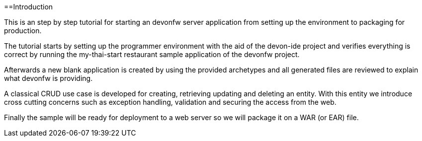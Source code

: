 :toc:
toc::[]

==Introduction

This is an step by step tutorial for starting an devonfw server application from setting up the environment to packaging for production.

The tutorial starts by setting up the programmer environment with the aid of the devon-ide project and verifies everything is correct by running the my-thai-start restaurant sample application of the devonfw project.

Afterwards a new blank application is created by using the provided archetypes and all generated files are reviewed to explain what devonfw is providing.

A classical CRUD use case is developed for creating, retrieving updating and deleting an entity. With this entity we introduce cross cutting concerns such as exception handling, validation and securing the access from the web.

Finally the sample will be ready for deployment to a web server so we will package it on a WAR (or EAR) file.
